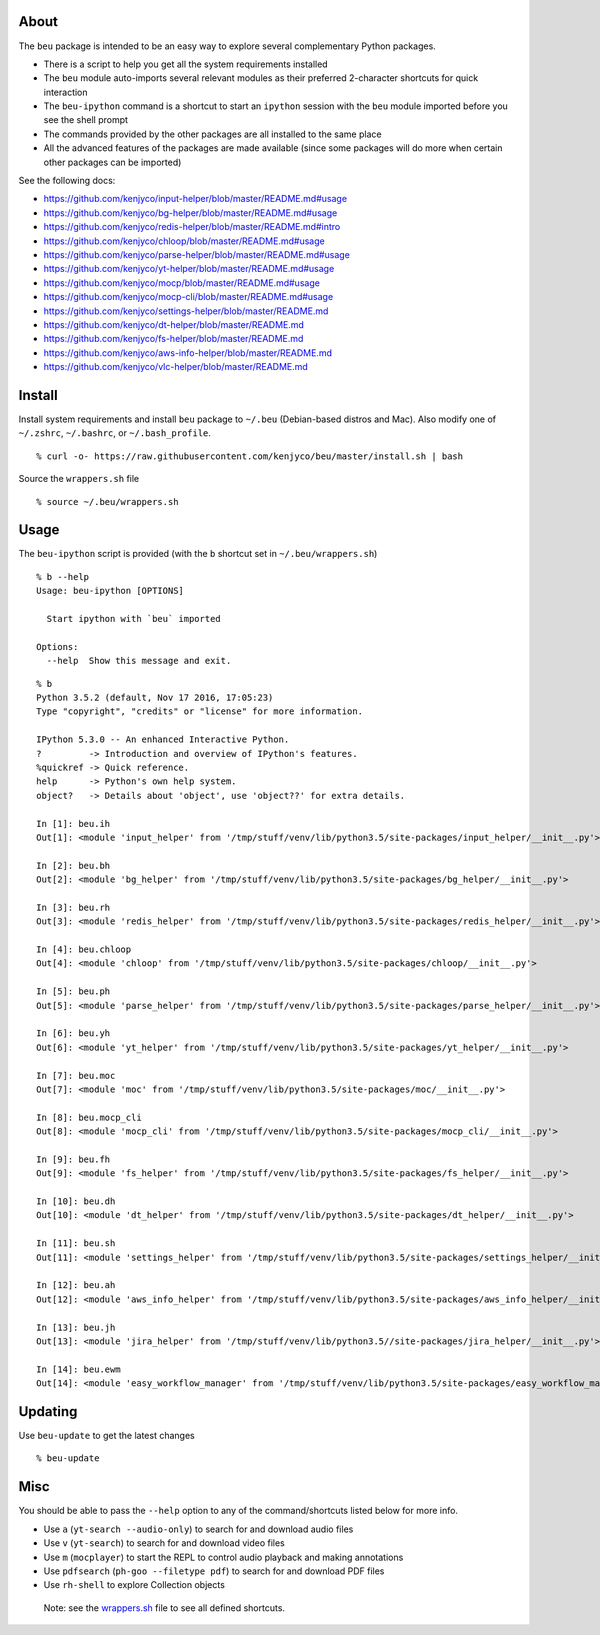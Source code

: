 About
-----

The ``beu`` package is intended to be an easy way to explore several
complementary Python packages.

-  There is a script to help you get all the system requirements
   installed
-  The ``beu`` module auto-imports several relevant modules as their
   preferred 2-character shortcuts for quick interaction
-  The ``beu-ipython`` command is a shortcut to start an ``ipython``
   session with the ``beu`` module imported before you see the shell
   prompt
-  The commands provided by the other packages are all installed to the
   same place
-  All the advanced features of the packages are made available (since
   some packages will do more when certain other packages can be
   imported)

See the following docs:

-  https://github.com/kenjyco/input-helper/blob/master/README.md#usage
-  https://github.com/kenjyco/bg-helper/blob/master/README.md#usage
-  https://github.com/kenjyco/redis-helper/blob/master/README.md#intro
-  https://github.com/kenjyco/chloop/blob/master/README.md#usage
-  https://github.com/kenjyco/parse-helper/blob/master/README.md#usage
-  https://github.com/kenjyco/yt-helper/blob/master/README.md#usage
-  https://github.com/kenjyco/mocp/blob/master/README.md#usage
-  https://github.com/kenjyco/mocp-cli/blob/master/README.md#usage
-  https://github.com/kenjyco/settings-helper/blob/master/README.md
-  https://github.com/kenjyco/dt-helper/blob/master/README.md
-  https://github.com/kenjyco/fs-helper/blob/master/README.md
-  https://github.com/kenjyco/aws-info-helper/blob/master/README.md
-  https://github.com/kenjyco/vlc-helper/blob/master/README.md

Install
-------

Install system requirements and install ``beu`` package to ``~/.beu``
(Debian-based distros and Mac). Also modify one of ``~/.zshrc``,
``~/.bashrc``, or ``~/.bash_profile``.

::

   % curl -o- https://raw.githubusercontent.com/kenjyco/beu/master/install.sh | bash

Source the ``wrappers.sh`` file

::

   % source ~/.beu/wrappers.sh

Usage
-----

The ``beu-ipython`` script is provided (with the ``b`` shortcut set in
``~/.beu/wrappers.sh``)

::

   % b --help
   Usage: beu-ipython [OPTIONS]

     Start ipython with `beu` imported

   Options:
     --help  Show this message and exit.

::

   % b
   Python 3.5.2 (default, Nov 17 2016, 17:05:23)
   Type "copyright", "credits" or "license" for more information.

   IPython 5.3.0 -- An enhanced Interactive Python.
   ?         -> Introduction and overview of IPython's features.
   %quickref -> Quick reference.
   help      -> Python's own help system.
   object?   -> Details about 'object', use 'object??' for extra details.

   In [1]: beu.ih
   Out[1]: <module 'input_helper' from '/tmp/stuff/venv/lib/python3.5/site-packages/input_helper/__init__.py'>

   In [2]: beu.bh
   Out[2]: <module 'bg_helper' from '/tmp/stuff/venv/lib/python3.5/site-packages/bg_helper/__init__.py'>

   In [3]: beu.rh
   Out[3]: <module 'redis_helper' from '/tmp/stuff/venv/lib/python3.5/site-packages/redis_helper/__init__.py'>

   In [4]: beu.chloop
   Out[4]: <module 'chloop' from '/tmp/stuff/venv/lib/python3.5/site-packages/chloop/__init__.py'>

   In [5]: beu.ph
   Out[5]: <module 'parse_helper' from '/tmp/stuff/venv/lib/python3.5/site-packages/parse_helper/__init__.py'>

   In [6]: beu.yh
   Out[6]: <module 'yt_helper' from '/tmp/stuff/venv/lib/python3.5/site-packages/yt_helper/__init__.py'>

   In [7]: beu.moc
   Out[7]: <module 'moc' from '/tmp/stuff/venv/lib/python3.5/site-packages/moc/__init__.py'>

   In [8]: beu.mocp_cli
   Out[8]: <module 'mocp_cli' from '/tmp/stuff/venv/lib/python3.5/site-packages/mocp_cli/__init__.py'>

   In [9]: beu.fh
   Out[9]: <module 'fs_helper' from '/tmp/stuff/venv/lib/python3.5/site-packages/fs_helper/__init__.py'>

   In [10]: beu.dh
   Out[10]: <module 'dt_helper' from '/tmp/stuff/venv/lib/python3.5/site-packages/dt_helper/__init__.py'>

   In [11]: beu.sh
   Out[11]: <module 'settings_helper' from '/tmp/stuff/venv/lib/python3.5/site-packages/settings_helper/__init__.py'>

   In [12]: beu.ah
   Out[12]: <module 'aws_info_helper' from '/tmp/stuff/venv/lib/python3.5/site-packages/aws_info_helper/__init__.py'>

   In [13]: beu.jh
   Out[13]: <module 'jira_helper' from '/tmp/stuff/venv/lib/python3.5//site-packages/jira_helper/__init__.py'>

   In [14]: beu.ewm
   Out[14]: <module 'easy_workflow_manager' from '/tmp/stuff/venv/lib/python3.5/site-packages/easy_workflow_manager/__init__.py'>

Updating
--------

Use ``beu-update`` to get the latest changes

::

   % beu-update

Misc
----

You should be able to pass the ``--help`` option to any of the
command/shortcuts listed below for more info.

-  Use ``a`` (``yt-search --audio-only``) to search for and download
   audio files
-  Use ``v`` (``yt-search``) to search for and download video files
-  Use ``m`` (``mocplayer``) to start the REPL to control audio playback
   and making annotations
-  Use ``pdfsearch`` (``ph-goo --filetype pdf``) to search for and
   download PDF files
-  Use ``rh-shell`` to explore Collection objects

..

   Note: see the
   `wrappers.sh <https://raw.githubusercontent.com/kenjyco/beu/master/wrappers.sh>`__
   file to see all defined shortcuts.
